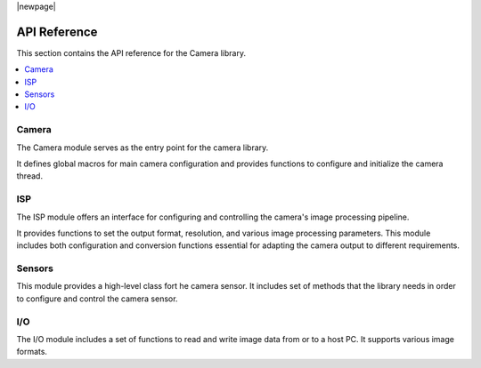 |newpage|

.. _lib_camera_api_reference:

API Reference
=============

This section contains the API reference for the Camera library.

.. contents::
   :local:
   :class: this-will-duplicate-information-and-it-is-still-useful-here

Camera
------

The Camera module serves as the entry point for the camera library.

It defines global macros for main camera configuration and provides functions to configure and initialize the camera thread.

.. doxygengroup:: camera_main
   :project: lib_camera
   :members:
   :noindex: 

ISP
---

The ISP module offers an interface for configuring and controlling the camera's image processing pipeline.

It provides functions to set the output format, resolution, and various image processing parameters.
This module includes both configuration and conversion functions essential for adapting the camera output to different requirements.

.. doxygengroup:: camera_isp_cfg
   :project: lib_camera
   :members:
   :noindex: 

.. doxygengroup:: camera_isp_api
   :project: lib_camera
   :members:
   :noindex: 

.. doxygengroup:: camera_isp_conv
   :project: lib_camera
   :members:
   :noindex: 

Sensors
-------

This module provides a high-level class fort he camera sensor. 
It includes set of methods that the library needs in order to configure and control the camera sensor.

.. doxygengroup:: camera_sensors
   :project: lib_camera
   :members:
   :noindex: 

I/O
---

The I/O module includes a set of functions to read and write image data from or to a host PC. It supports various image formats. 

.. doxygengroup:: camera_io
   :project: lib_camera
   :members:
   :noindex: 
